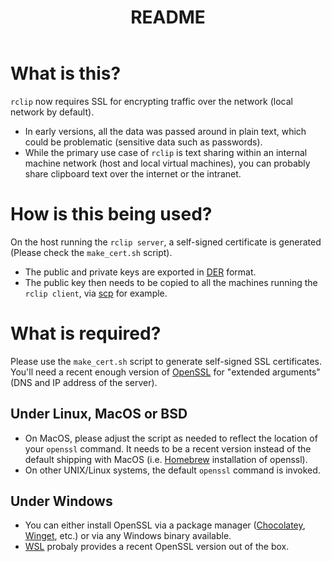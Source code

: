 #+TITLE: README

* What is this?
=rclip= now requires SSL for encrypting traffic over the network (local network by default).
- In early versions, all the data was passed around in plain text, which could be problematic (sensitive data such as passwords).
- While the primary use case of =rclip= is text sharing within an internal machine network (host and local virtual machines), you can probably share clipboard text over the internet or the intranet.

* How is this being used?
On the host running the =rclip server=, a self-signed certificate is generated (Please check the =make_cert.sh= script).
- The public and private keys are exported in [[https://wiki.openssl.org/index.php/DER][DER]] format.
- The public key then needs to be copied to all the machines running the =rclip client=, via [[https://linux.die.net/man/1/scp][scp]] for example.

* What is required?
Please use the =make_cert.sh= script to generate self-signed SSL certificates.
You'll need a recent enough version of [[https://www.openssl.org/][OpenSSL]] for "extended arguments" (DNS and IP address of the server).

** Under Linux, MacOS or BSD
- On MacOS, please adjust the script as needed to reflect the location of your =openssl= command. It needs to be a recent version instead of the default shipping with MacOS (i.e. [[https://brew.sh/][Homebrew]] installation of openssl).
- On other UNIX/Linux systems, the default =openssl= command is invoked.

** Under Windows
- You can either install OpenSSL via a package manager ([[https://community.chocolatey.org/packages/openssl][Chocolatey]], [[https://winget.run/pkg/ShiningLight/OpenSSL][Winget]], etc.) or via any Windows binary available.
- [[https://docs.microsoft.com/en-us/windows/wsl/install][WSL]] probaly provides a recent OpenSSL version out of the box.


